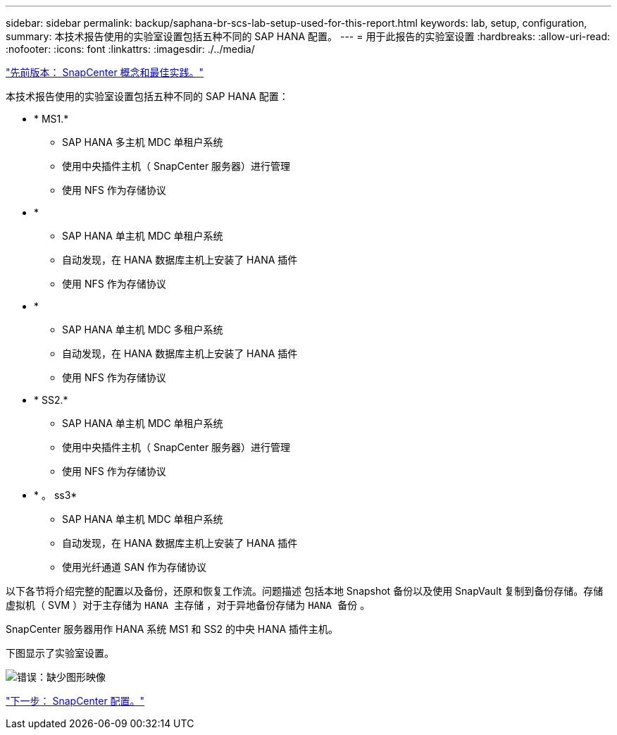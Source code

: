 ---
sidebar: sidebar 
permalink: backup/saphana-br-scs-lab-setup-used-for-this-report.html 
keywords: lab, setup, configuration, 
summary: 本技术报告使用的实验室设置包括五种不同的 SAP HANA 配置。 
---
= 用于此报告的实验室设置
:hardbreaks:
:allow-uri-read: 
:nofooter: 
:icons: font
:linkattrs: 
:imagesdir: ./../media/


link:saphana-br-scs-snapcenter-concepts-and-best-practices.html["先前版本： SnapCenter 概念和最佳实践。"]

本技术报告使用的实验室设置包括五种不同的 SAP HANA 配置：

* * MS1.*
+
** SAP HANA 多主机 MDC 单租户系统
** 使用中央插件主机（ SnapCenter 服务器）进行管理
** 使用 NFS 作为存储协议


* *
+
** SAP HANA 单主机 MDC 单租户系统
** 自动发现，在 HANA 数据库主机上安装了 HANA 插件
** 使用 NFS 作为存储协议


* *
+
** SAP HANA 单主机 MDC 多租户系统
** 自动发现，在 HANA 数据库主机上安装了 HANA 插件
** 使用 NFS 作为存储协议


* * SS2.*
+
** SAP HANA 单主机 MDC 单租户系统
** 使用中央插件主机（ SnapCenter 服务器）进行管理
** 使用 NFS 作为存储协议


* * 。 ss3*
+
** SAP HANA 单主机 MDC 单租户系统
** 自动发现，在 HANA 数据库主机上安装了 HANA 插件
** 使用光纤通道 SAN 作为存储协议




以下各节将介绍完整的配置以及备份，还原和恢复工作流。问题描述 包括本地 Snapshot 备份以及使用 SnapVault 复制到备份存储。存储虚拟机（ SVM ）对于主存储为 `HANA 主存储` ，对于异地备份存储为 `HANA 备份` 。

SnapCenter 服务器用作 HANA 系统 MS1 和 SS2 的中央 HANA 插件主机。

下图显示了实验室设置。

image:saphana-br-scs-image21.png["错误：缺少图形映像"]

link:saphana-br-scs-snapcenter-configuration.html["下一步： SnapCenter 配置。"]
